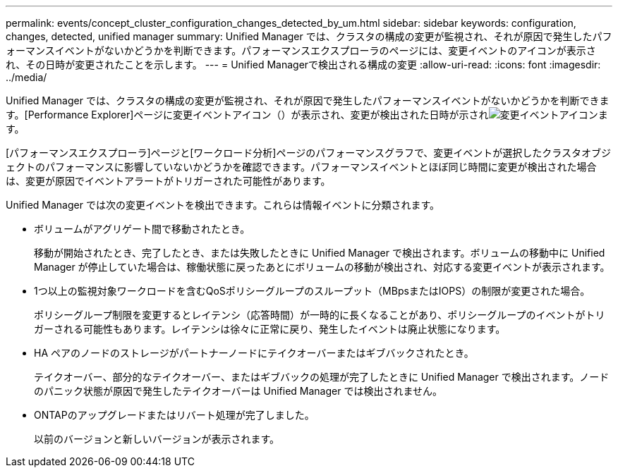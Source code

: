---
permalink: events/concept_cluster_configuration_changes_detected_by_um.html 
sidebar: sidebar 
keywords: configuration, changes, detected, unified manager 
summary: Unified Manager では、クラスタの構成の変更が監視され、それが原因で発生したパフォーマンスイベントがないかどうかを判断できます。パフォーマンスエクスプローラのページには、変更イベントのアイコンが表示され、その日時が変更されたことを示します。 
---
= Unified Managerで検出される構成の変更
:allow-uri-read: 
:icons: font
:imagesdir: ../media/


[role="lead"]
Unified Manager では、クラスタの構成の変更が監視され、それが原因で発生したパフォーマンスイベントがないかどうかを判断できます。[Performance Explorer]ページに変更イベントアイコン（）が表示され、変更が検出された日時が示されimage:../media/opm_change_icon.gif["変更イベントアイコン"]ます。

[パフォーマンスエクスプローラ]ページと[ワークロード分析]ページのパフォーマンスグラフで、変更イベントが選択したクラスタオブジェクトのパフォーマンスに影響していないかどうかを確認できます。パフォーマンスイベントとほぼ同じ時間に変更が検出された場合は、変更が原因でイベントアラートがトリガーされた可能性があります。

Unified Manager では次の変更イベントを検出できます。これらは情報イベントに分類されます。

* ボリュームがアグリゲート間で移動されたとき。
+
移動が開始されたとき、完了したとき、または失敗したときに Unified Manager で検出されます。ボリュームの移動中に Unified Manager が停止していた場合は、稼働状態に戻ったあとにボリュームの移動が検出され、対応する変更イベントが表示されます。

* 1つ以上の監視対象ワークロードを含むQoSポリシーグループのスループット（MBpsまたはIOPS）の制限が変更された場合。
+
ポリシーグループ制限を変更するとレイテンシ（応答時間）が一時的に長くなることがあり、ポリシーグループのイベントがトリガーされる可能性もあります。レイテンシは徐々に正常に戻り、発生したイベントは廃止状態になります。

* HA ペアのノードのストレージがパートナーノードにテイクオーバーまたはギブバックされたとき。
+
テイクオーバー、部分的なテイクオーバー、またはギブバックの処理が完了したときに Unified Manager で検出されます。ノードのパニック状態が原因で発生したテイクオーバーは Unified Manager では検出されません。

* ONTAPのアップグレードまたはリバート処理が完了しました。
+
以前のバージョンと新しいバージョンが表示されます。


